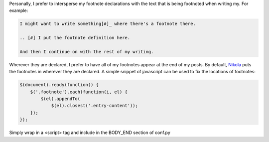 .. title: Fixing Nikola Footnote Locations
.. slug: fixing-nikola-footnote-locations
.. date: 2016-01-23 23:44:17+00:00
.. tags: nikola, meta, code snippets
.. category: meta
.. link:
.. description:
.. type: text

Personally, I prefer to intersperse my footnote declarations with the text that is being footnoted when writing my. For example:

.. code:: ReST

    I might want to write something[#]_ where there's a footnote there.

    .. [#] I put the footnote definition here.

    And then I continue on with the rest of my writing.

Wherever they are declared, I prefer to have all of my footnotes appear at the end of my posts. By default, `Nikola <https://getnikola.com>`_  puts the footnotes in wherever they are declared. A simple snippet of javascript can be used to fix the locations of footnotes:

.. code:: javascript

    $(document).ready(function() {
        $('.footnote').each(function(i, el) {
            $(el).appendTo(
                $(el).closest('.entry-content'));
        });
    });

Simply wrap in a <script> tag and include in the BODY_END section of conf.py
